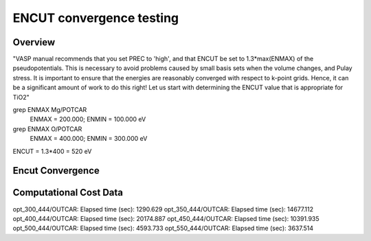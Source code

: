 ENCUT convergence testing
==========

Overview
--------

"VASP manual recommends that you set PREC to 'high', and that ENCUT be set to 1.3*max(ENMAX) of the pseudopotentials. This is necessary to avoid problems caused by small basis sets when the volume changes, and Pulay stress. It is important to ensure that the energies are reasonably converged with respect to k-point grids. Hence, it can be a significant amount of work to do this right! Let us start with determining the ENCUT value that is appropriate for TiO2"


grep ENMAX Mg/POTCAR 
   ENMAX  =  200.000; ENMIN  =  100.000 eV
grep ENMAX O/POTCAR 
   ENMAX  =  400.000; ENMIN  =  300.000 eV

ENCUT = 1.3*400 = 520 eV

Encut Convergence
---------
.. image:: ../../../figures/MgO-Encut-convergence.png

Computational Cost Data
-------

opt_300_444/OUTCAR:                         Elapsed time (sec):     1290.629
opt_350_444/OUTCAR:                         Elapsed time (sec):    14677.112
opt_400_444/OUTCAR:                         Elapsed time (sec):    20174.887
opt_450_444/OUTCAR:                         Elapsed time (sec):    10391.935
opt_500_444/OUTCAR:                         Elapsed time (sec):     4593.733
opt_550_444/OUTCAR:                         Elapsed time (sec):     3637.514
